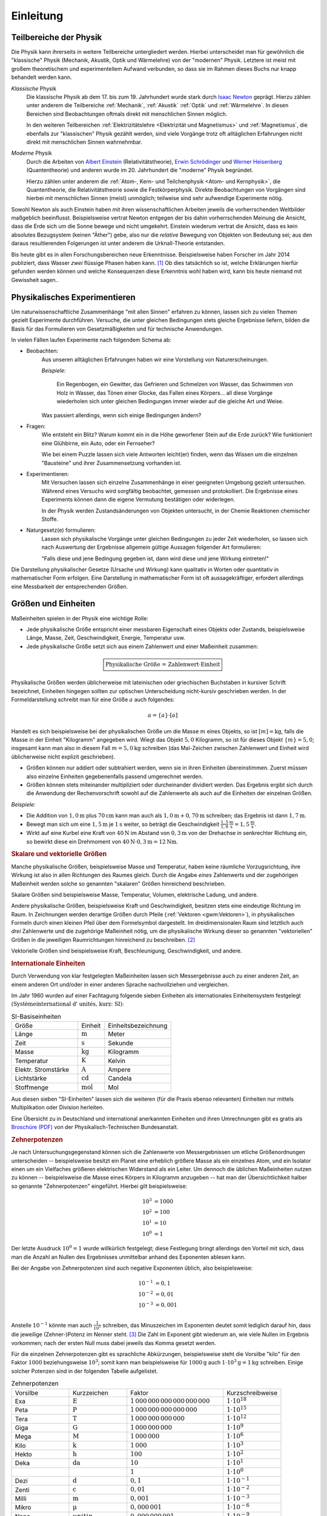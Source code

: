 .. _Einleitung:

Einleitung
==========

.. only:: latex

    Früher hieß "Physik" die Lehre von der ganzen Natur (*physis* = griech. Natur).
    Heute geht es in der Physik um das Studium der unbelebten Natur ohne chemische
    Veränderungen -- Biologie und Chemie haben sich selbst zu großen
    Wissenschaftsbereichen entwickelt.


.. _Teilbereiche der Physik:

Teilbereiche der Physik
-----------------------

Die Physik kann ihrerseits in weitere Teilbereiche untergliedert werden. Hierbei
unterscheidet man für gewöhnlich die "klassische" Physik (Mechanik, Akustik,
Optik und Wärmelehre) von der "modernen" Physik. Letztere ist meist mit großem
theoretischem und experimentellem Aufwand verbunden, so dass sie im Rahmen
dieses Buchs nur knapp behandelt werden kann.

*Klassische* Physik
    Die klassische Physik ab dem 17. bis zum 19. Jahrhundert wurde stark durch
    `Isaac Newton <https://de.wikipedia.org/wiki/Isaac_Newton>`_ geprägt. Hierzu
    zählen unter anderem die Teilbereiche :ref:`Mechanik`, :ref:`Akustik`
    :ref:`Optik` und :ref:`Wärmelehre`. In diesen Bereichen sind Beobachtungen
    oftmals direkt mit menschlichen Sinnen möglich.

    In den weiteren Teilbereichen :ref:`Elektrizitätslehre <Elektrizität und
    Magnetismus>` und :ref:`Magnetismus`, die ebenfalls zur "klassischen" Physik
    gezählt werden, sind viele Vorgänge trotz oft alltäglichen Erfahrungen nicht
    direkt mit menschlichen Sinnen wahrnehmbar.


*Moderne* Physik
    Durch die Arbeiten von `Albert Einstein
    <https://de.wikipedia.org/wiki/Albert_Einstein>`_ (Relativitätstheorie),
    `Erwin Schrödinger <https://de.wikipedia.org/wiki/Erwin_Schr%C3%B6dinger>`_ und
    `Werner Heisenberg <https://de.wikipedia.org/wiki/Werner_Heisenberg>`_
    (Quantentheorie) und anderen wurde im 20. Jahrhundert die "moderne" Physik
    begründet.

    Hierzu zählen unter anderem die :ref:`Atom-, Kern- und Teilchenphysik <Atom-
    und Kernphysik>`, die Quantentheorie, die Relativitätstheorie sowie die
    Festkörperphysik. Direkte Beobachtungen von Vorgängen sind hierbei mit
    menschlichen Sinnen (meist) unmöglich; teilweise sind sehr aufwendige
    Experimente nötig.

Sowohl Newton als auch Einstein haben mit ihren wissenschaftlichen Arbeiten
jeweils die vorherrschenden Weltbilder maßgeblich beeinflusst. Beispielsweise
vertrat Newton entgegen der bis dahin vorherrschenden Meinung die Ansicht, dass
die Erde sich um die Sonne bewege und nicht umgekehrt. Einstein wiederum vertrat
die Ansicht, dass es kein absolutes Bezugsystem (keinen "Äther") gebe, also nur
die *relative* Bewegung von Objekten von Bedeutung sei; aus den daraus
resultierenden Folgerungen ist unter anderem die Urknall-Theorie entstanden.

Bis heute gibt es in allen Forschungsbereichen neue Erkenntnisse. Beispielsweise
haben Forscher im Jahr 2014 publiziert, dass Wasser *zwei* flüssige Phasen haben
kann. [#]_ Ob dies tatsächlich so ist, welche Erklärungen hierfür gefunden
werden können und welche Konsequenzen diese Erkenntnis wohl haben wird, kann bis
heute niemand mit Gewissheit sagen..

..  Zeitstrang?


.. _Physikalisches Experimentieren:

Physikalisches Experimentieren
------------------------------

Um naturwissenschaftliche Zusammenhänge "mit allen Sinnen" erfahren zu können,
lassen sich zu vielen Themen gezielt Experimente durchführen. Versuche, die
unter gleichen Bedingungen stets gleiche Ergebnisse liefern, bilden die Basis
für das Formulieren von Gesetzmäßigkeiten und für technische Anwendungen.

In vielen Fällen laufen Experimente nach folgendem Schema ab:

* Beobachten:
    Aus unseren alltäglichen Erfahrungen haben wir eine Vorstellung von
    Naturerscheinungen.

    *Beispiele:*

      Ein Regenbogen, ein Gewitter, das Gefrieren und Schmelzen von Wasser, das
      Schwimmen von Holz in Wasser, das Tönen einer Glocke, das Fallen eines
      Körpers... all diese Vorgänge wiederholen sich unter gleichen Bedingungen
      immer wieder auf die gleiche Art und Weise.

    Was passiert allerdings, wenn sich einige Bedingungen ändern?

* Fragen:
    Wie entsteht ein Blitz? Warum kommt ein in die Höhe geworfener Stein auf die
    Erde zurück? Wie funktioniert eine Glühbirne, ein Auto, oder ein Fernseher?

    Wie bei einem Puzzle lassen sich viele Antworten leicht(er) finden, wenn das
    Wissen um die einzelnen "Bausteine" und ihrer Zusammensetzung vorhanden ist.

* Experimentieren:
    Mit Versuchen lassen sich einzelne Zusammenhänge in einer geeigneten
    Umgebung gezielt untersuchen. Während eines Versuchs wird sorgfältig
    beobachtet, gemessen und protokolliert. Die Ergebnisse eines Experiments
    können dann die eigene Vermutung bestätigen oder widerlegen.

    In der Physik werden Zustandsänderungen von Objekten untersucht, in der
    Chemie Reaktionen chemischer Stoffe.

.. _Qualitative Erkenntnis:
.. _Quantitative Erkenntnis:

* Naturgesetz(e) formulieren:
    Lassen sich physikalische Vorgänge unter gleichen Bedingungen zu jeder Zeit
    wiederholen, so lassen sich nach Auswertung der Ergebnisse allgemein gültige
    Aussagen folgender Art formulieren:

    "Falls diese und jene Bedingung gegeben ist, dann wird diese und jene
    Wirkung eintreten!"

Die Darstellung physikalischer Gesetze (Ursache und Wirkung) kann qualitativ in
Worten oder quantitativ in mathematischer Form erfolgen. Eine Darstellung in
mathematischer Form ist oft aussagekräftiger, erfordert allerdings eine
Messbarkeit der entsprechenden Größen.


.. index:: Einheiten
.. _Größe:
.. _Einheit:
.. _Einheiten:
.. _Größen und Einheiten:

Größen und Einheiten
--------------------

Maßeinheiten spielen in der Physik eine wichtige Rolle:

* Jede physikalische Größe entspricht einer messbaren Eigenschaft eines
  Objekts oder Zustands, beispielsweise Länge, Masse, Zeit, Geschwindigkeit,
  Energie, Temperatur usw.

* Jede physikalische Größe setzt sich aus einem Zahlenwert und einer Maßeinheit
  zusammen:

.. math::

    \boxed{\text{Physikalische Größe = Zahlenwert} \cdot \mathrm{Einheit}}

Physikalische Größen werden üblicherweise mit lateinischen oder griechischen
Buchstaben in kursiver Schrift bezeichnet, Einheiten hingegen sollten zur
optischen Unterscheidung nicht-kursiv geschrieben werden. In der
Formeldarstellung schreibt man für eine Größe :math:`a` auch folgendes:

.. math::

    a = \{ a \} \cdot [a]

Handelt es sich beispielsweise bei der physikalischen Größe um die Masse
:math:`m` eines Objekts, so ist :math:`[m] = \unit{kg}`, falls die Masse in der
Einheit "Kilogramm" angegeben wird. Wiegt das Objekt :math:`5,0` Kilogramm, so
ist für dieses Objekt :math:`\{ m \} = 5,0`; insgesamt kann man also in diesem
Fall :math:`m=\unit[5,0]{kg}` schreiben (das Mal-Zeichen zwischen Zahlenwert und
Einheit wird üblicherweise nicht explizit geschrieben).

* Größen können nur addiert oder subtrahiert werden, wenn sie in ihren Einheiten
  übereinstimmen. Zuerst müssen also einzelne Einheiten gegebenenfalls passend
  umgerechnet werden.

* Größen können stets miteinander multipliziert oder durcheinander dividiert
  werden. Das Ergebnis ergibt sich durch die Anwendung der Rechenvorschrift
  sowohl auf die Zahlenwerte als auch auf die Einheiten der einzelnen Größen.

*Beispiele:*

* Die Addition von :math:`\unit[1,0]{m}` plus :math:`\unit[70]{cm}` kann man
  auch als :math:`\unit[1,0]{m} + \unit[0,70]{m}` schreiben; das Ergebnis ist
  dann :math:`\unit[1,7]{m}`.

* Bewegt man sich um eine :math:`\unit[1,5]{m}` je :math:`\unit[1]{s}` weiter,
  so beträgt die Geschwindigkeit :math:`\unit[\frac{1,5}{1,0}]{\frac{m}{s}}=
  \unit[1,5]{\frac{m}{s}}`.

* Wirkt auf eine Kurbel eine Kraft von :math:`\unit[40]{N}` im Abstand von
  :math:`\unit[0,3]{m}` von der Drehachse in senkrechter Richtung ein, so
  bewirkt diese ein Drehmoment von :math:`\unit[40]{N} \cdot \unit[0,3]{m} =
  \unit[12]{Nm}`.


.. _Skalare Größe:
.. _Skalare Größen:
.. _Vektorielle Größe:
.. _Vektorielle Größen:
.. _Skalare und vektorielle Größen:

.. rubric:: Skalare und vektorielle Größen

Manche physikalische Größen, beispielsweise Masse und Temperatur, haben keine
räumliche Vorzugsrichtung, ihre Wirkung ist also in allen Richtungen des Raumes
gleich. Durch die Angabe *eines* Zahlenwerts und der zugehörigen Maßeinheit
werden solche so genannten "skalaren" Größen hinreichend beschrieben. 

Skalare Größen sind beispielsweise Masse, Temperatur, Volumen, elektrische
Ladung, und andere.

Andere physikalische Größen, beispielsweise Kraft und Geschwindigkeit, besitzen
stets eine eindeutige Richtung im Raum. In Zeichnungen werden derartige Größen
durch Pfeile (:ref:`Vektoren <gwm:Vektoren>`), in physikalischen Formeln durch
einen kleinen Pfeil über dem Formelsymbol dargestellt. Im dreidimensionalen Raum
sind letztlich auch *drei* Zahlenwerte und die zugehörige Maßeinheit nötig, um
die physikalische Wirkung dieser so genannten "vektoriellen" Größen in die
jeweiligen Raumrichtungen hinreichend zu beschreiben. [#]_

Vektorielle Größen sind beispielsweise Kraft, Beschleunigung, Geschwindigkeit,
und andere.


.. index:: SI-Einheiten
.. _SI-Einheiten:
.. _Internationale Einheiten:

.. rubric:: Internationale Einheiten

Durch Verwendung von klar festgelegten Maßeinheiten lassen sich Messergebnisse
auch zu einer anderen Zeit, an einem anderen Ort und/oder in einer anderen
Sprache nachvollziehen und vergleichen.

Im Jahr 1960 wurden auf einer Fachtagung folgende sieben Einheiten als
internationales Einheitensystem festgelegt :math:`(\text{Syst\`eme international
d' unit\'es, kurz: SI})`:

.. list-table:: SI-Basiseinheiten
    :widths: 50 20 50
    :header-rows: 0
    :name: tab-internationale-einheiten

    * - Größe
      - Einheit
      - Einheitsbezeichnung
    * - Länge
      - :math:`\unit{m}`
      - Meter
    * - Zeit
      - :math:`\unit{s}`
      - Sekunde
    * - Masse
      - :math:`\unit{kg}`
      - Kilogramm
    * - Temperatur
      - :math:`\unit{K}`
      - Kelvin
    * - Elektr. Stromstärke
      - :math:`\unit{A}`
      - Ampere
    * - Lichtstärke
      - :math:`\unit{cd}`
      - Candela
    * - Stoffmenge
      - :math:`\unit{mol}`
      - Mol

Aus diesen sieben "SI-Einheiten" lassen sich die weiteren (für die Praxis ebenso
relevanten) Einheiten nur mittels Multiplikation oder Division herleiten.

.. http://www.weltderphysik.de/gebiet/theorie/neudefinition-des-kilogramms/

Eine Übersicht zu in Deutschland und international anerkannten Einheiten und
ihren Umrechnungen gibt es gratis als `Broschüre (PDF)
<https://www.ptb.de/cms/presseaktuelles/broschueren/zum-internationalen-einheitensystem.html>`__
von der Physikalisch-Technischen Bundesanstalt.


.. index:: Zehnerpotenzen
.. _Zehnerpotenzen:

.. rubric:: Zehnerpotenzen

Je nach Untersuchungsgegenstand können sich die Zahlenwerte von Messergebnissen
um etliche Größenordnungen unterscheiden -- beispielsweise besitzt ein Planet
eine erheblich größere Masse als ein einzelnes Atom, und ein Isolator einen um
ein Vielfaches größeren elektrischen Widerstand als ein Leiter. Um dennoch die
üblichen Maßeinheiten nutzen zu können -- beispielsweise die Masse eines Körpers
in Kilogramm anzugeben -- hat man der Übersichtlichkeit halber so genannte
"Zehnerpotenzen" eingeführt. Hierbei gilt beispielsweise:

.. math::

    10^3 &= 1000 \\
    10^2 &= 100 \\
    10^1 &= 10 \\
    10^0 &= 1

Der letzte Ausdruck :math:`10^0 = 1` wurde willkürlich festgelegt; diese
Festlegung bringt allerdings den Vorteil mit sich, dass man die Anzahl an Nullen
des Ergebnisses unmittelbar anhand des Exponenten ablesen kann.

Bei der Angabe von Zehnerpotenzen sind auch negative Exponenten üblich, also
beispielsweise:

.. math::

    10^{-1} &= 0,1 \\
    10^{-2} &= 0,01 \\
    10^{-3} &= 0,001 \\

Anstelle :math:`10^{-1}` könnte man auch :math:`\frac{1}{10^1}` schreiben, das
Minuszeichen im Exponenten deutet somit lediglich darauf hin, dass die jeweilige
(Zehner-)Potenz im Nenner steht. [#]_ Die Zahl im Exponent gibt wiederum an, wie
viele Nullen im Ergebnis vorkommen; nach der ersten Null muss dabei jeweils das
Komma gesetzt werden.

Für die einzelnen Zehnerpotenzen gibt es sprachliche Abkürzungen, beispielsweise
steht die Vorsilbe "kilo" für den Faktor :math:`1000` beziehungsweise
:math:`10^3`; somit kann man beispielsweise für :math:`\unit[1000]{g}` auch
:math:`\unit[1 \cdot 10^3]{g} = \unit[1]{kg}` schreiben. Einige solcher Potenzen
sind in der folgenden Tabelle aufgelistet.

.. list-table:: Zehnerpotenzen
    :widths: 30 30 50 30
    :header-rows: 0

    * - Vorsilbe
      - Kurzzeichen
      - Faktor
      - Kurzschreibweise
    * - Exa
      - :math:`\unit{E}`
      - :math:`1\,000\,000\,000\,000\,000\,000`
      - :math:`1 \cdot 10^{18}`
    * - Peta
      - :math:`\unit{P}`
      - :math:`1\,000\,000\,000\,000\,000`
      - :math:`1 \cdot 10^{15}`
    * - Tera
      - :math:`\unit{T}`
      - :math:`1\,000\,000\,000\,000`
      - :math:`1 \cdot 10^{12}`
    * - Giga
      - :math:`\unit{G}`
      - :math:`1\,000\,000\,000`
      - :math:`1 \cdot 10^{9}`
    * - Mega
      - :math:`\unit{M}`
      - :math:`1\,000\,000`
      - :math:`1 \cdot 10^{6}`
    * - Kilo
      - :math:`\unit{k}`
      - :math:`1\,000`
      - :math:`1 \cdot 10^{3}`
    * - Hekto
      - :math:`\unit{h}`
      - :math:`100`
      - :math:`1 \cdot 10^{2}`
    * - Deka
      - :math:`\unit{da}`
      - :math:`10`
      - :math:`1 \cdot 10^{1}`
    * -
      -
      - :math:`1`
      - :math:`1 \cdot 10^0`
    * - Dezi
      - :math:`\unit{d}`
      - :math:`0,1`
      - :math:`1 \cdot 10^{-1}`
    * - Zenti
      - :math:`\unit{c}`
      - :math:`0,01`
      - :math:`1 \cdot 10^{-2}`
    * - Milli
      - :math:`\unit{m}`
      - :math:`0,001`
      - :math:`1 \cdot 10^{-3}`
    * - Mikro
      - :math:`\unit{\mu }`
      - :math:`0,000\,001`
      - :math:`1 \cdot 10^{-6}`
    * - Nano
      - :math:`uniti{n}`
      - :math:`0,000\,000\,001`
      - :math:`1 \cdot 10^{-9}`
    * - Piko
      - :math:`\unit{p}`
      - :math:`0,000\,000\,000\,001`
      - :math:`1 \cdot 10^{-12}`
    * - Femto
      - :math:`\unit{f}`
      - :math:`0,000\,000\,000\,000\,001`
      - :math:`1 \cdot 10^{-15}`
    * - Atto
      - :math:`\unit{a}`
      - :math:`0,000\,000\,000\,000\,000\,001`
      - :math:`1 \cdot 10^{-18}`

Ein wesentlicher Vorteil von Zehnerpotenzen liegt darin, dass sie sich aufgrund
der Beziehung :math:`a^b \cdot a^c = a^{b + c}` einfach miteinander
verrechnen lassen. Um beispielsweise eine Längenangabe von Dezimeter
:math:`(\unit{dm} = \unit[10^{-1}]{m})` in Millimeter :math:`(\unit{mm} =
\unit[10^{-3}]{m})` umzurechnen, genügt es, den jeweiligen Zahlenwert mit
:math:`10^{-1} \cdot 10^3 = 10^2` zu multiplizieren. Hierfür gibt es bei vielen
Taschenrechnern sogar eine eigene Taste, die mit :math:`10^{x}` oder mit ``EXP``
gekennzeichnet ist, und einige Tipparbeit ersparen kann. [#]_ Durch die
Verwendung von Zehnerpotenzen bleibt einem auch das "Komma-Schieben" (mitsamt
der möglichen Fehlerquelle, dass mal eine Null übersehen wird) erspart.

Ein weiterer Vorteil bei der Verwendung von Zehnerpotenzen besteht darin, dass
wegen der Beziehung :math:`\left( a^b \right)^c = a ^{b \cdot c}` auch
Umrechnungen von quadratischen oder kubischen Einheiten leicht vorgenommen
werden können: Man ersetzt die jeweilige Vorsilbe durch die jeweilige
Zehnerpotenz, und potenziert anschließend sowohl wie Einheit wie auch den
Vorfaktor.

*Beispiele:*

* Wie viele Quadrat-Millimeter entsprechen einem Quadrat-Meter?

  Für die Umrechnung zwischen :math:`\unit{m}` und :math:`\unit{mm}` gilt:

  .. math::

      \unit[1]{m} = \unit[1 \cdot 10^3]{mm}

  Somit gilt für einen Quadrat-Meter:

  .. math::

      \left(\unit[1]{m}\right)^2 = 1 \cdot \left(\unit[10^3]{mm} \right)^2 =
      \unit[1\cdot \left(10^3\right)^2 ]{mm^2} = 1 \cdot \unit[10^6]{mm^2}

  Bei der Umwandlung wurd zunächst die umzurechnende Einheit in Klammern gesetzt
  und die Zehner-Vorsilbe durch die entsprechende Zehnerpotenz ersetzt;
  anschließend wurden sowohl die Zehnerpotenz wie auch die Einheit quadriert.

* Welcher Bruchteil eines Kubik-Meters ist ein Kubik-Zentimeter?

  Für die Umrechnung zwischen :math:`\unit{cm}` und :math:`\unit{m}` gilt:

  .. math::

      \unit[1]{cm} = \unit[1 \cdot 10^{-2}]{m}

  Somit gilt für einen Kubik-Meter:

  .. math::

      \left(\unit[1]{cm} \right)^3 = \left(\unit[10^{-2}]{m} \right)^3 =
      \unit[1 \cdot \left(10^{-2}\right)^3]{m^3} = \unit[1 \cdot 10^{-6}]{m^3}

Die Umrechnung in der jeweils anderen Richtung funktioniert ebenso; der
"Umrechnungsfaktor" bleibt gleich, der Exponent der Zehnerpotenz hat dann
lediglich ein umgekehrtes Vorzeichen.



.. index:: Messfehler
.. _Messfehler:

.. rubric:: Messfehler

Physikalische Messungen erfolgen durch ein Vergleichen der zu messenden Größe
mit einer in der entsprechenden Einheit geeichten Skala (Meterstab, Waage,
Thermometer, Volt- und Amperemeter, usw). Häufig werden elektrische
Messverfahren angewendet, welche die Messergebnisse mittels digitaler Anzeigen
einfach ablesbar machen.

Dennoch muss stets beachtet werden, dass die ermittelten Messwerte fehlerhaft
sein können. Man unterscheidet prinzipiell zwischen systematischen und
zufälligen ("statistischen") Messfehlern:

* *Systematische* Fehler ergeben sich aus einer falsch eingestellten
  Messapparatur. Ist beispielsweise ein Thermometer falsch kalibriert, so weicht
  die angezeigte Temperatur unweigerlich von der tatsächlichen Temperatur ab.

  Systematische Fehler treten bei jeder wiederholten Messung erneut auf, oftmals
  sorgen sie für eine konstante Abweichung vom tatsächlichen Wert (wenn
  beispielsweise die Skala eines Lineal bei :math:`\unit[1]{mm}` statt
  :math:`\unit[0]{mm}` beginnt).

* *Statistische* Fehler lassen sich auf Schwankungen der zu messenden Größe bei
  punktuellen Messungen mit Messfühlern, Messverzögerungen sowie
  Ablese-Ungenauigkeiten (bei nicht-digitalen Anzeigen) beziehungsweise ungenaue
  elektronische Sensoren (bei digitalen Messgeräten) zurückführen.

Für jede einzelne Messung gilt also:

.. math::

    \boxed{\text{Messwert} = \text{Tats\"{a}chlicher Wert} \pm \text{systematische
    Fehler} \pm \text{statistische Fehler}}

oder kürzer:

.. math::

    \boxed{\text{Messwert} = \text{Tats\"{a}chlicher Wert} \pm \text{Fehler}}


.. Quelle: Erdmann ExpPhys5, S.2

Eine derartige explizite Darstellung eines Messergebnisses stellt letztlich eine
Wahrscheinlichkeitsaussage dar. Üblicherweise wird damit gemeint, dass sich der
tatsächliche Wert mit einer Wahrscheinlichkeit von :math:`68\%` innerhalb des
Intervalls :math:`[\text{Messwert} - \text{Fehler};\; \text{Messwert} +
\text{Fehler}]` befindet.

Systematische Fehler treten bei jeder Messung erneut auf; sie können durch
geschickte experimentelle Methoden minimiert und teilweise sogar komplett
vermieden werden. Zufällige Fehler lassen sich nie komplett vermeiden; man
versucht sie durch wiederholte Messungen und statistische Methoden möglichst
gering zu halten.

.. todo

.. Tips zum Lösen physikalischer Aufgaben
.. --------------------------------------




.. raw:: html

    <hr />

.. only:: html

    .. rubric:: Anmerkungen:

.. [#] Die `Original-Mitteilung (en.)
    <https://www.uu.nl/en/news/substances-like-water-can-have-two-liquid-phases>`_
    stammt von einem Forscher-Team der Universität Utrecht, der zugehörige
    Artikel ist im renommierten Nature-Magazin erschienen.

.. [#] Bisweilen wird die Zeit als "vierte Komponente" einer vektoriellen
    Größe auch der zeitliche Verlauf mit berücksichtigt; man kann das Ergebnis
    dann nicht mehr als einzelnes "Bild" in einem dreidimensionalen
    Koordinatensystem vorstellen, sondern vielmehr als "Film" einer Vielzahl
    solcher aufeinander folgender Bilder.

.. [#] Auch bei Einheiten wird bisweilen diese Schreibweise genutzt, also
    beispielsweise :math:`\unit{km \cdot h^{-1}}` anstelle von :math:`\unit{\frac{km}{h}}`
    geschrieben. Der Vorteil dieser Schreibweise bei Einheiten liegt darin, dass
    man somit keine "gequetschten" Brüche in den Fließtext (oder in eine
    Tabellenzeile) einfügen muss.

.. [#] Die bisweilen anzutreffende Tasten-Bezeichnung ``EXP`` ist eine
    Kurzschreibweise für ":math:`\cdot 10^{\wedge}`". In noch kürzerer
    Form wird diese Schreibweise auch in Programmiersprachen verwendet;
    beispielsweise kann in :ref:`Python <gwip:Python>` die Zahl ``1500`` auch
    als ``1.5e3`` eingegeben werden.


